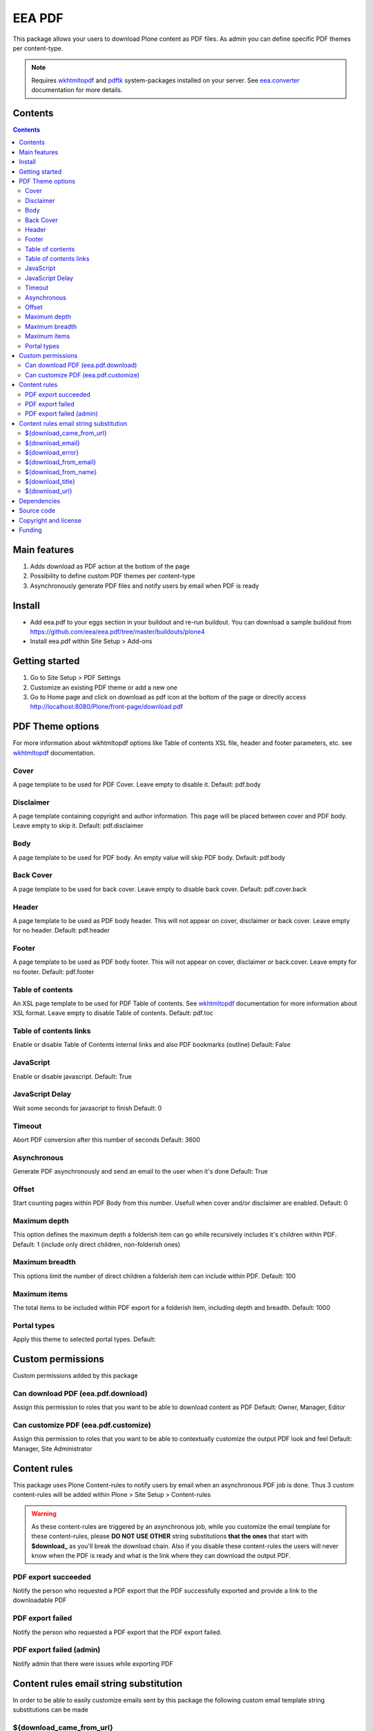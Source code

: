 =======
EEA PDF
=======
.. image:: http://ci.eionet.europa.eu/job/eea.pdf-www/badge/icon
  :target: http://ci.eionet.europa.eu/job/eea.pdf-www/lastBuild
.. image:: http://ci.eionet.europa.eu/job/eea.pdf-plone4/badge/icon
  :target: http://ci.eionet.europa.eu/job/eea.pdf-plone4/lastBuild

This package allows your users to download Plone content as PDF files. As admin
you can define specific PDF themes per content-type.

.. note ::

  Requires `wkhtmltopdf`_ and `pdftk`_ system-packages installed on your server.
  See `eea.converter`_ documentation for more details.

Contents
========

.. contents::

Main features
=============

1. Adds download as PDF action at the bottom of the page
2. Possibility to define custom PDF themes per content-type
3. Asynchronously generate PDF files and notify users by email when PDF is ready

Install
=======

- Add eea.pdf to your eggs section in your buildout and re-run buildout.
  You can download a sample buildout from
  https://github.com/eea/eea.pdf/tree/master/buildouts/plone4
- Install eea.pdf within Site Setup > Add-ons

Getting started
===============

1. Go to Site Setup > PDF Settings
2. Customize an existing PDF theme or add a new one
3. Go to Home page and click on download as pdf icon at the bottom of the page
   or directly access http://localhost:8080/Plone/front-page/download.pdf

PDF Theme options
=================
For more information about wkhtmltopdf options like Table of contents XSL file,
header and footer parameters, etc. see `wkhtmltopdf`_ documentation.

Cover
-----
A page template to be used for PDF Cover. Leave empty to disable it.
Default: pdf.body

Disclaimer
----------
A page template containing copyright and author information. This page will be
placed between cover and PDF body. Leave empty to skip it.
Default: pdf.disclaimer

Body
----
A page template to be used for PDF body. An empty value will skip PDF body.
Default: pdf.body

Back Cover
----------
A page template to be used for back cover. Leave empty to disable back cover.
Default: pdf.cover.back

Header
------
A page template to be used as PDF body header. This will not appear on cover,
disclaimer or back cover. Leave empty for no header.
Default: pdf.header

Footer
------
A page template to be used as PDF body footer. This will not appear on cover,
disclaimer or back.cover. Leave empty for no footer.
Default: pdf.footer

Table of contents
-----------------
An XSL page template to be used for PDF Table of contents. See `wkhtmltopdf`_
documentation for more information about XSL format. Leave empty to disable
Table of contents.
Default: pdf.toc

Table of contents links
-----------------------
Enable or disable Table of Contents internal links and also
PDF bookmarks (outline)
Default: False

JavaScript
----------
Enable or disable javascript.
Default: True

JavaScript Delay
----------------
Wait some seconds for javascript to finish
Default: 0

Timeout
-------
Abort PDF conversion after this number of seconds
Default: 3600

Asynchronous
------------
Generate PDF asynchronously and send an email to the user when it's done
Default: True

Offset
------
Start counting pages within PDF Body from this number. Usefull when cover and/or
disclaimer are enabled.
Default: 0

Maximum depth
-------------
This option defines the maximum depth a folderish item can go while recursively
includes it's children within PDF.
Default: 1 (include only direct children, non-folderish ones)

Maximum breadth
---------------
This options limit the number of direct children a folderish item can include
within PDF.
Default: 100

Maximum items
-------------
The total items to be included within PDF export for a folderish item, including
depth and breadth.
Default: 1000

Portal types
------------
Apply this theme to selected portal types.
Default:


Custom permissions
==================
Custom permissions added by this package

Can download PDF (eea.pdf.download)
-----------------------------------
Assign this permission to roles that you want to be able to download content as PDF
Default: Owner, Manager, Editor

Can customize PDF (eea.pdf.customize)
-------------------------------------
Assign this permission to roles that you want to be able to contextually customize
the output PDF look and feel
Default: Manager, Site Administrator

Content rules
=============
This package uses Plone Content-rules to notify users by email when an asynchronous
PDF job is done. Thus 3 custom content-rules will be added within
Plone > Site Setup > Content-rules

.. warning ::

  As these content-rules are triggered by an asynchronous job, while
  you customize the email template for these content-rules,
  please **DO NOT USE OTHER** string substitutions **that the ones** that start
  with **$download_** as you'll break the download chain.
  Also if you disable these content-rules the users will never know when the
  PDF is ready and what is the link where they can download the output PDF.

PDF export succeeded
--------------------
Notify the person who requested a PDF export that the PDF successfully exported
and provide a link to the downloadable PDF

PDF export failed
-----------------
Notify the person who requested a PDF export that the PDF export failed.

PDF export failed (admin)
-------------------------
Notify admin that there were issues while exporting PDF


Content rules email string substitution
=======================================
In order to be able to easily customize emails sent by this package the following
custom email template string substitutions can be made


${download_came_from_url}
-------------------------
The absolute URL of the Plone object which is downloaded as PDF

${download_email}
-----------------
Email address of the user that triggered the download as PDF action

${download_error}
-----------------
Error traceback when download as PDF job fails

${download_from_email}
----------------------
Site Admin email address customizable via Plone > Site Setup > Mail

${download_from_name}
---------------------
Site Admin name customizable via Plone > Site Setup > Mail

${download_title}
-----------------
Title of the Plone object which is downloaded as PDF

${download_url}
---------------
The absolute URL where the generated output PDF can be downloaded

Dependencies
============

1. `eea.converter`_
2. `wkhtmltopdf`_
3. `pdftk`_
4. `eea.cache`_ (optional)

Source code
===========

- Latest source code (Plone 4 compatible):
  https://github.com/eea/eea.pdf


Copyright and license
=====================
The Initial Owner of the Original Code is European Environment Agency (EEA).
All Rights Reserved.

The EEA PDF (the Original Code) is free software;
you can redistribute it and/or modify it under the terms of the GNU
General Public License as published by the Free Software Foundation;
either version 2 of the License, or (at your option) any later
version.

More details under docs/License.txt


Funding
=======

EEA_ - European Environment Agency (EU)

.. _EEA: http://www.eea.europa.eu/
.. _eea.converter: http://eea.github.com/docs/eea.converter
.. _wkhtmltopdf: http://wkhtmltopdf.org
.. _pdftk: http://www.pdflabs.com/tools/pdftk-the-pdf-toolkit/
.. _eea.cache: http://eea.github.com/docs/eea.cache
